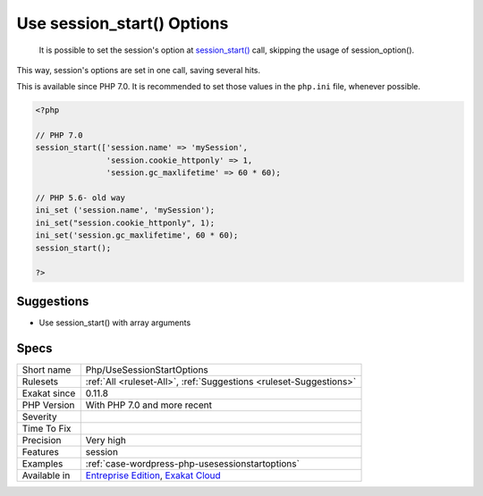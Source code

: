 .. _php-usesessionstartoptions:

.. _use-session\_start()-options:

Use session_start() Options
+++++++++++++++++++++++++++

  It is possible to set the session's option at `session_start() <https://www.php.net/session_start>`_ call, skipping the usage of session_option().

This way, session's options are set in one call, saving several hits.

This is available since PHP 7.0. It is recommended to set those values in the ``php.ini`` file, whenever possible. 


.. code-block:: php
   
   <?php
   
   // PHP 7.0
   session_start(['session.name' => 'mySession',
                  'session.cookie_httponly' => 1,
                  'session.gc_maxlifetime' => 60 * 60);
   
   // PHP 5.6- old way 
   ini_set ('session.name', 'mySession');
   ini_set("session.cookie_httponly", 1); 
   ini_set('session.gc_maxlifetime', 60 * 60);
   session_start();
   
   ?>

Suggestions
___________

* Use session_start() with array arguments




Specs
_____

+--------------+-------------------------------------------------------------------------------------------------------------------------+
| Short name   | Php/UseSessionStartOptions                                                                                              |
+--------------+-------------------------------------------------------------------------------------------------------------------------+
| Rulesets     | :ref:`All <ruleset-All>`, :ref:`Suggestions <ruleset-Suggestions>`                                                      |
+--------------+-------------------------------------------------------------------------------------------------------------------------+
| Exakat since | 0.11.8                                                                                                                  |
+--------------+-------------------------------------------------------------------------------------------------------------------------+
| PHP Version  | With PHP 7.0 and more recent                                                                                            |
+--------------+-------------------------------------------------------------------------------------------------------------------------+
| Severity     |                                                                                                                         |
+--------------+-------------------------------------------------------------------------------------------------------------------------+
| Time To Fix  |                                                                                                                         |
+--------------+-------------------------------------------------------------------------------------------------------------------------+
| Precision    | Very high                                                                                                               |
+--------------+-------------------------------------------------------------------------------------------------------------------------+
| Features     | session                                                                                                                 |
+--------------+-------------------------------------------------------------------------------------------------------------------------+
| Examples     | :ref:`case-wordpress-php-usesessionstartoptions`                                                                        |
+--------------+-------------------------------------------------------------------------------------------------------------------------+
| Available in | `Entreprise Edition <https://www.exakat.io/entreprise-edition>`_, `Exakat Cloud <https://www.exakat.io/exakat-cloud/>`_ |
+--------------+-------------------------------------------------------------------------------------------------------------------------+



